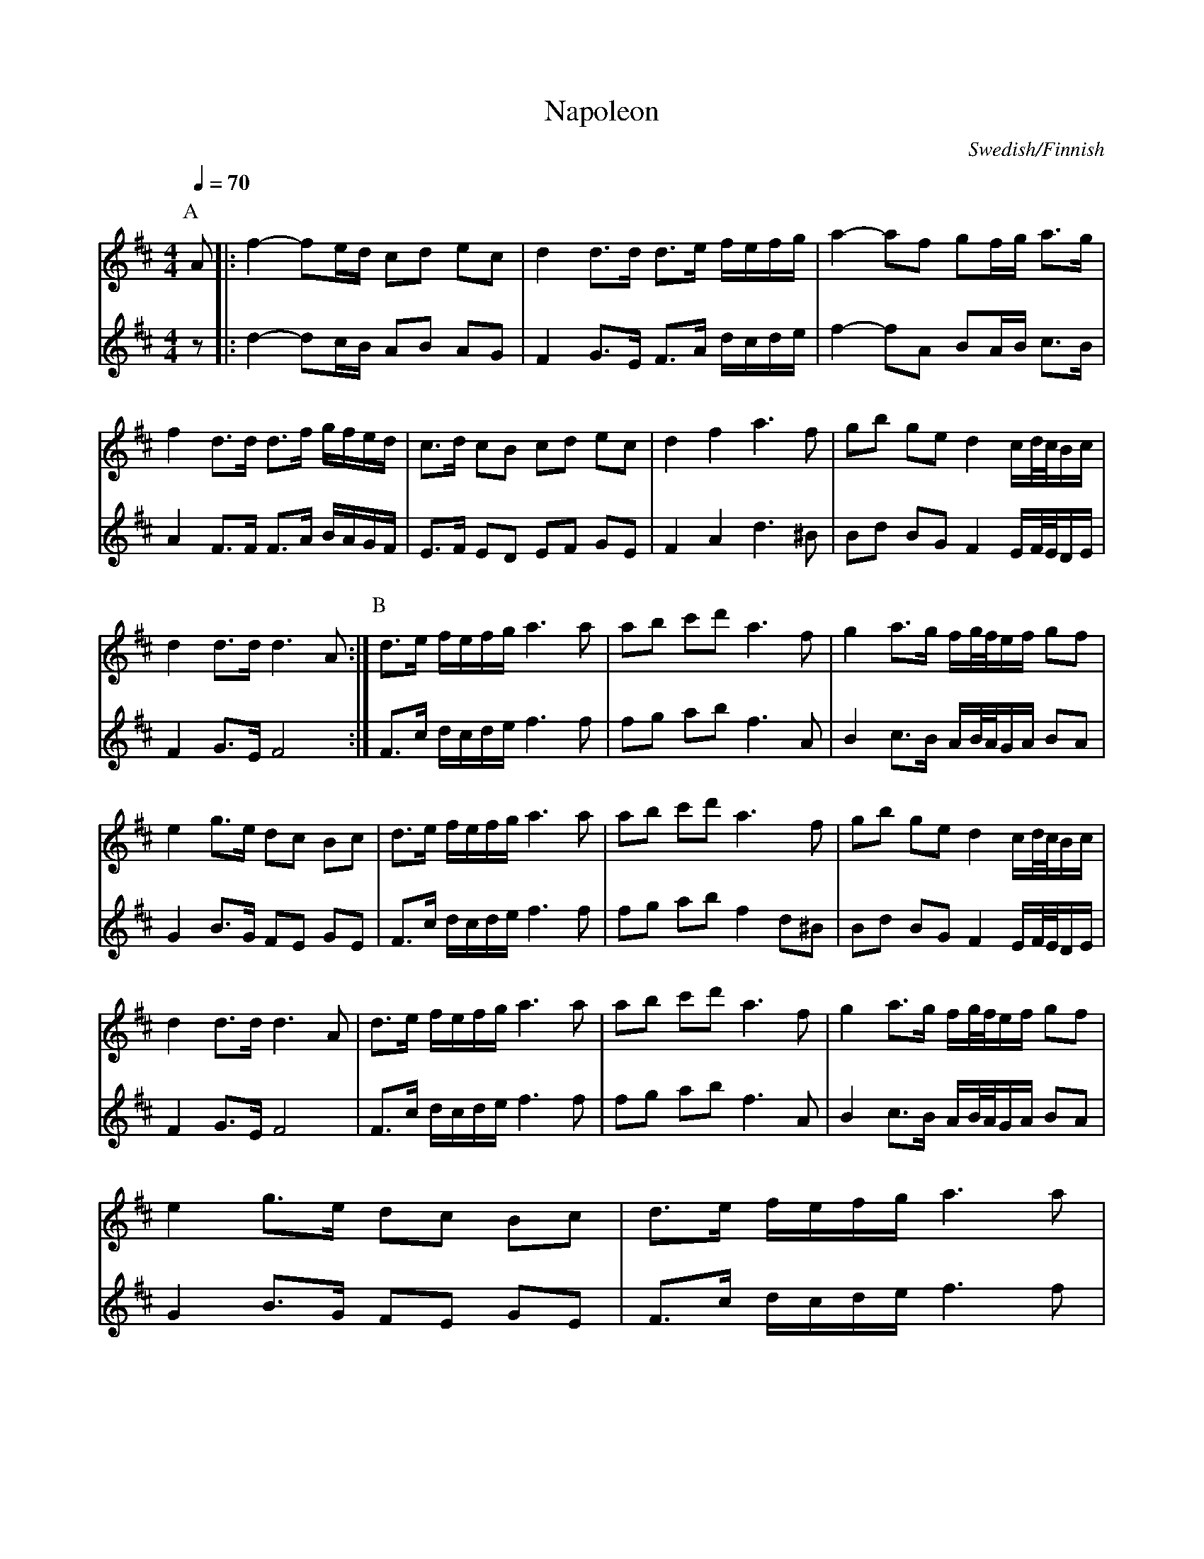 X:52
%%NRChange 2008-02-24
%%continueall
T: Napoleon
M: 4/4
Q: 1/4=70
L: 1/8
F: http://northernroots.org/tunes/NorthernRoots.abc
N: Chords removed; they were in a different key.
R: Bridal March
O: Swedish/Finnish
K: D
P:A
[V:1] A |: f2-fe/d/ cd ec | d2 d>d d>e f/e/f/g/ |
[V:2] z |: d2-dc/B/ AB AG | F2 G>E F>A d/c/d/e/ |
[V:1] a2-af gf/g/ a>g | f2 d>d d>f g/f/e/d/ | c>d cB cd  ec |
[V:2] f2-fA BA/B/ c>B | A2 F>F F>A B/A/G/F/ | E>F ED EF GE |
[V:1] d2 f2 a3 f | gb ge d2 c/d//c//B/c/| d2 d>d d3 A:|
[V:2] F2 A2 d3 ^B | Bd BG F2 E/F//E//D/E/ | F2 G>E F4:|
P:B
[V:1] d>e f/e/f/g/ a3 a | ab c'd' a3 f |
[V:2] F>c d/c/d/e/ f3 f | fg ab f3 A |
[V:1] g2 a>g f/g/4f/4e/f/ gf| e2 g>e dc Bc | d>e f/e/f/g/ a3 a |
[V:2] B2 c>B A/B//A//G/A/ BA | G2 B>G FE GE | F>c d/c/d/e/ f3 f |
[V:1] ab c'd' a3 f| gb ge d2 c/d//c//B/c/| d2 d>d d3 A|
[V:2] fg ab f2 d^B | Bd BG F2 E/F//E//D/E/ | F2 G>E F4 |
[V:1] d>e f/e/f/g/ a3 a | ab c'd' a3 f | g2 a>g f/g/4f/4e/f/ gf|
[V:2] F>c d/c/d/e/ f3 f | fg ab f3 A | B2 c>B A/B//A//G/A/ BA |
[V:1] e2 g>e dc Bc | d>e f/e/f/g/ a3 a | ab c'd' a3 f |
[V:2] G2 B>G FE GE | F>c d/c/d/e/ f3 f |  fg ab f2 d^B |
[V:1] gb ge d2 c/d/4c/4B/c/| d2 d>d d4 |]
[V:2]  Bd BG F2 E/F//E//D/E/ | F2 G>E F4 |]
